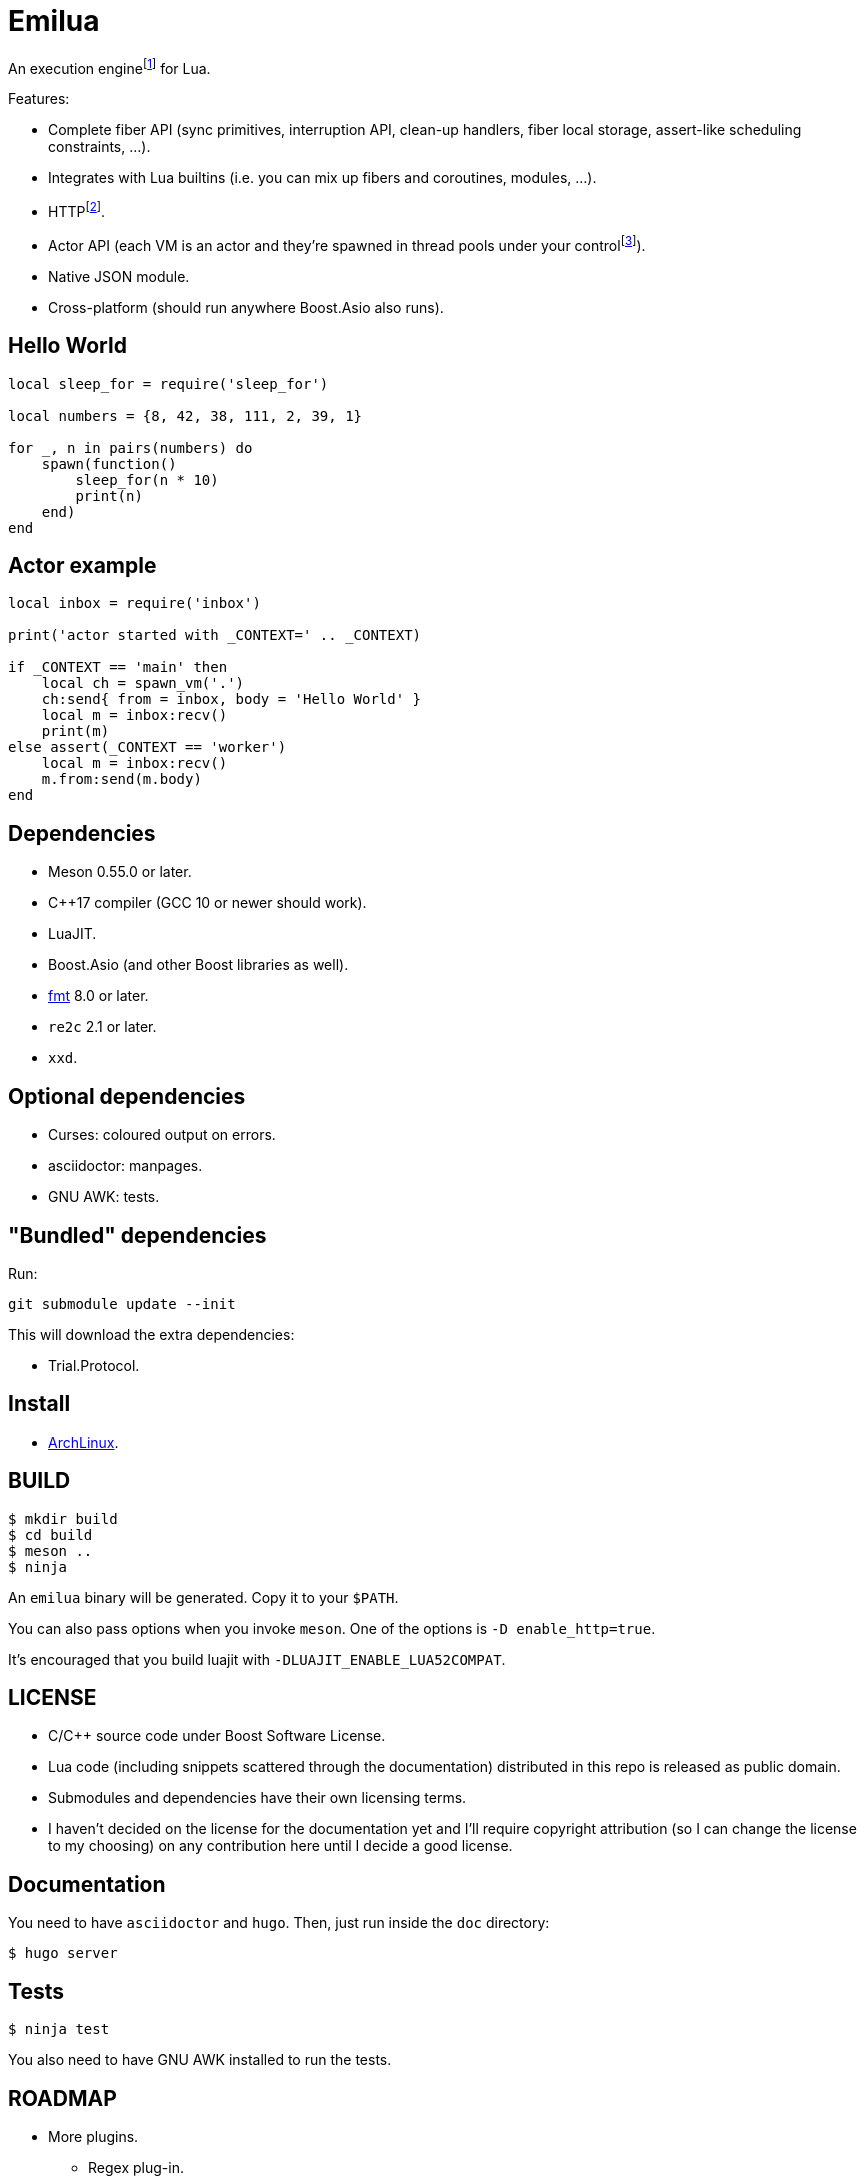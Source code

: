 = Emilua

:_:
:cpp: C++

An execution engine{_}footnote:[If you don't know what is an execution engine
think NodeJS.] for Lua.

Features:

* Complete fiber API (sync primitives, interruption API, clean-up handlers,
  fiber local storage, assert-like scheduling constraints, ...).
* Integrates with Lua builtins (i.e. you can mix up fibers and coroutines,
  modules, ...).
* HTTP{_}footnote:[WebSocket planned for next releases.].
* Actor API (each VM is an actor and they're spawned in thread pools under your
  control{_}footnote:[The default profile inherits the parent execution context
  (no new thread is created), but the option to create a new one is also
  available.]).
* Native JSON module.
* Cross-platform (should run anywhere Boost.Asio also runs).

== Hello World

[source,lua]
----
local sleep_for = require('sleep_for')

local numbers = {8, 42, 38, 111, 2, 39, 1}

for _, n in pairs(numbers) do
    spawn(function()
        sleep_for(n * 10)
        print(n)
    end)
end
----

== Actor example

[source,lua]
----
local inbox = require('inbox')

print('actor started with _CONTEXT=' .. _CONTEXT)

if _CONTEXT == 'main' then
    local ch = spawn_vm('.')
    ch:send{ from = inbox, body = 'Hello World' }
    local m = inbox:recv()
    print(m)
else assert(_CONTEXT == 'worker')
    local m = inbox:recv()
    m.from:send(m.body)
end
----

== Dependencies

* Meson 0.55.0 or later.
* {cpp}17 compiler (GCC 10 or newer should work).
* LuaJIT.
* Boost.Asio (and other Boost libraries as well).
* https://fmt.dev/[fmt] 8.0 or later.
* `re2c` 2.1 or later.
* `xxd`.

== Optional dependencies

* Curses: coloured output on errors.
* asciidoctor: manpages.
* GNU AWK: tests.

== "Bundled" dependencies

Run:

[source,bash]
----
git submodule update --init
----

This will download the extra dependencies:

* Trial.Protocol.

== Install

* https://aur.archlinux.org/packages/emilua/[ArchLinux].

== BUILD

[source,bash]
----
$ mkdir build
$ cd build
$ meson ..
$ ninja
----

An `emilua` binary will be generated. Copy it to your `$PATH`.

You can also pass options when you invoke `meson`. One of the options is `-D
enable_http=true`.

It's encouraged that you build luajit with `-DLUAJIT_ENABLE_LUA52COMPAT`.

== LICENSE

* C/{cpp} source code under Boost Software License.
* Lua code (including snippets scattered through the documentation) distributed
  in this repo is released as public domain.
* Submodules and dependencies have their own licensing terms.
* I haven't decided on the license for the documentation yet and I'll require
  copyright attribution (so I can change the license to my choosing) on any
  contribution here until I decide a good license.

== Documentation

You need to have `asciidoctor` and `hugo`. Then, just run inside the `doc`
directory:

[source,bash]
----
$ hugo server
----

== Tests

[source,bash]
----
$ ninja test
----

You also need to have GNU AWK installed to run the tests.

== ROADMAP

* More plugins.
** Regex plug-in.
** D-Bus plug-in.
** Python plug-in.
** Redis plug-in.
* Linux namespaces powered actors when available+requested.
* Self-contained executables.
* REPL.
* Debugger.
* Custom memory allocator per VM.
* Try to infect other languages with similar ideas.
